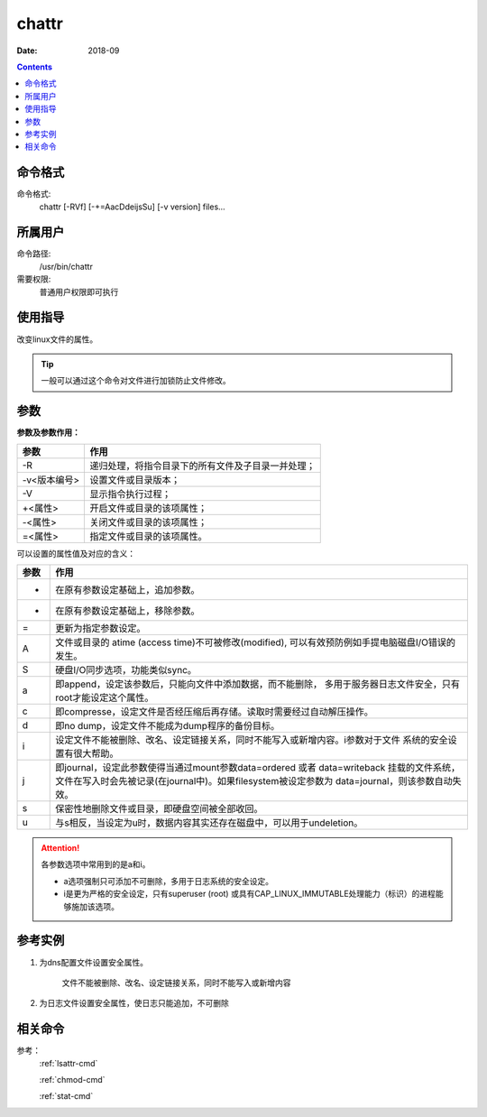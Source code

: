 .. _chattr-cmd:

======================================================================================================================================================
chattr
======================================================================================================================================================



:Date: 2018-09

.. contents::


.. _chattr-format:

命令格式
======================================================================================================================================================

命令格式:
    chattr [-RVf] [-+=AacDdeijsSu] [-v version] files...


.. _chattr-user:

所属用户
======================================================================================================================================================

命令路径:
    /usr/bin/chattr
需要权限:
    普通用户权限即可执行


.. _chattr-guid:

使用指导
======================================================================================================================================================

改变linux文件的属性。

.. tip::
    一般可以通过这个命令对文件进行加锁防止文件修改。


.. _chattr-args:

参数
======================================================================================================================================================

**参数及参数作用：**

====================    =============================================================
**参数**                      **作用**
--------------------    -------------------------------------------------------------
-R                      递归处理，将指令目录下的所有文件及子目录一并处理；
--------------------    -------------------------------------------------------------
-v<版本编号>            设置文件或目录版本；
--------------------    -------------------------------------------------------------
-V                      显示指令执行过程；
--------------------    -------------------------------------------------------------
+<属性>                 开启文件或目录的该项属性；
--------------------    -------------------------------------------------------------
-<属性>                 关闭文件或目录的该项属性；
--------------------    -------------------------------------------------------------
=<属性>                 指定文件或目录的该项属性。
====================    =============================================================


可以设置的属性值及对应的含义：

=============   ====================================================================================================
**参数**                      **作用**
-------------   ----------------------------------------------------------------------------------------------------
+                在原有参数设定基础上，追加参数。
-------------   ----------------------------------------------------------------------------------------------------
-                在原有参数设定基础上，移除参数。
-------------   ----------------------------------------------------------------------------------------------------
=                更新为指定参数设定。
-------------   ----------------------------------------------------------------------------------------------------
A                文件或目录的 atime (access time)不可被修改(modified), 可以有效预防例如手提电脑磁盘I/O错误的发生。
-------------   ----------------------------------------------------------------------------------------------------
S                硬盘I/O同步选项，功能类似sync。
-------------   ----------------------------------------------------------------------------------------------------
a                即append，设定该参数后，只能向文件中添加数据，而不能删除，
                 多用于服务器日志文件安全，只有root才能设定这个属性。
-------------   ----------------------------------------------------------------------------------------------------
c                即compresse，设定文件是否经压缩后再存储。读取时需要经过自动解压操作。
-------------   ----------------------------------------------------------------------------------------------------
d                即no dump，设定文件不能成为dump程序的备份目标。
-------------   ----------------------------------------------------------------------------------------------------
i                设定文件不能被删除、改名、设定链接关系，同时不能写入或新增内容。i参数对于文件 系统的安全设置有很大帮助。
-------------   ----------------------------------------------------------------------------------------------------
j                即journal，设定此参数使得当通过mount参数data=ordered 或者 data=writeback 挂载的文件系统，
                 文件在写入时会先被记录(在journal中)。如果filesystem被设定参数为 data=journal，则该参数自动失效。
-------------   ----------------------------------------------------------------------------------------------------
s                保密性地删除文件或目录，即硬盘空间被全部收回。
-------------   ----------------------------------------------------------------------------------------------------
u                与s相反，当设定为u时，数据内容其实还存在磁盘中，可以用于undeletion。
=============   ====================================================================================================


.. attention::
    各参数选项中常用到的是a和i。

    - a选项强制只可添加不可删除，多用于日志系统的安全设定。
    - i是更为严格的安全设定，只有superuser (root) 或具有CAP_LINUX_IMMUTABLE处理能力（标识）的进程能够施加该选项。

.. _chattr-instance:

参考实例
======================================================================================================================================================

1. 为dns配置文件设置安全属性。
    
    文件不能被删除、改名、设定链接关系，同时不能写入或新增内容

.. code-block:: bash
    :linenos:

    [root@zzjlogin ~]# lsattr /etc/resolv.conf
    -------------e- /etc/resolv.conf
    [root@zzjlogin ~]# chattr +i /etc/resolv.conf
    [root@zzjlogin ~]# lsattr /etc/resolv.conf   
    ----i--------e- /etc/resolv.conf

2. 为日志文件设置安全属性，使日志只能追加，不可删除

.. code-block:: bash
    :linenos:
    
    [root@zzjlogin ~]# lsattr /var/log/messages
    -------------e- /var/log/messages
    [root@zzjlogin ~]# chattr +a /var/log/messages
    [root@zzjlogin ~]# lsattr /var/log/messages   
    -----a-------e- /var/log/messages

.. _chattr-relevant:

相关命令
======================================================================================================================================================

参考：
    :ref:`lsattr-cmd`

    :ref:`chmod-cmd`
    
    :ref:`stat-cmd`






